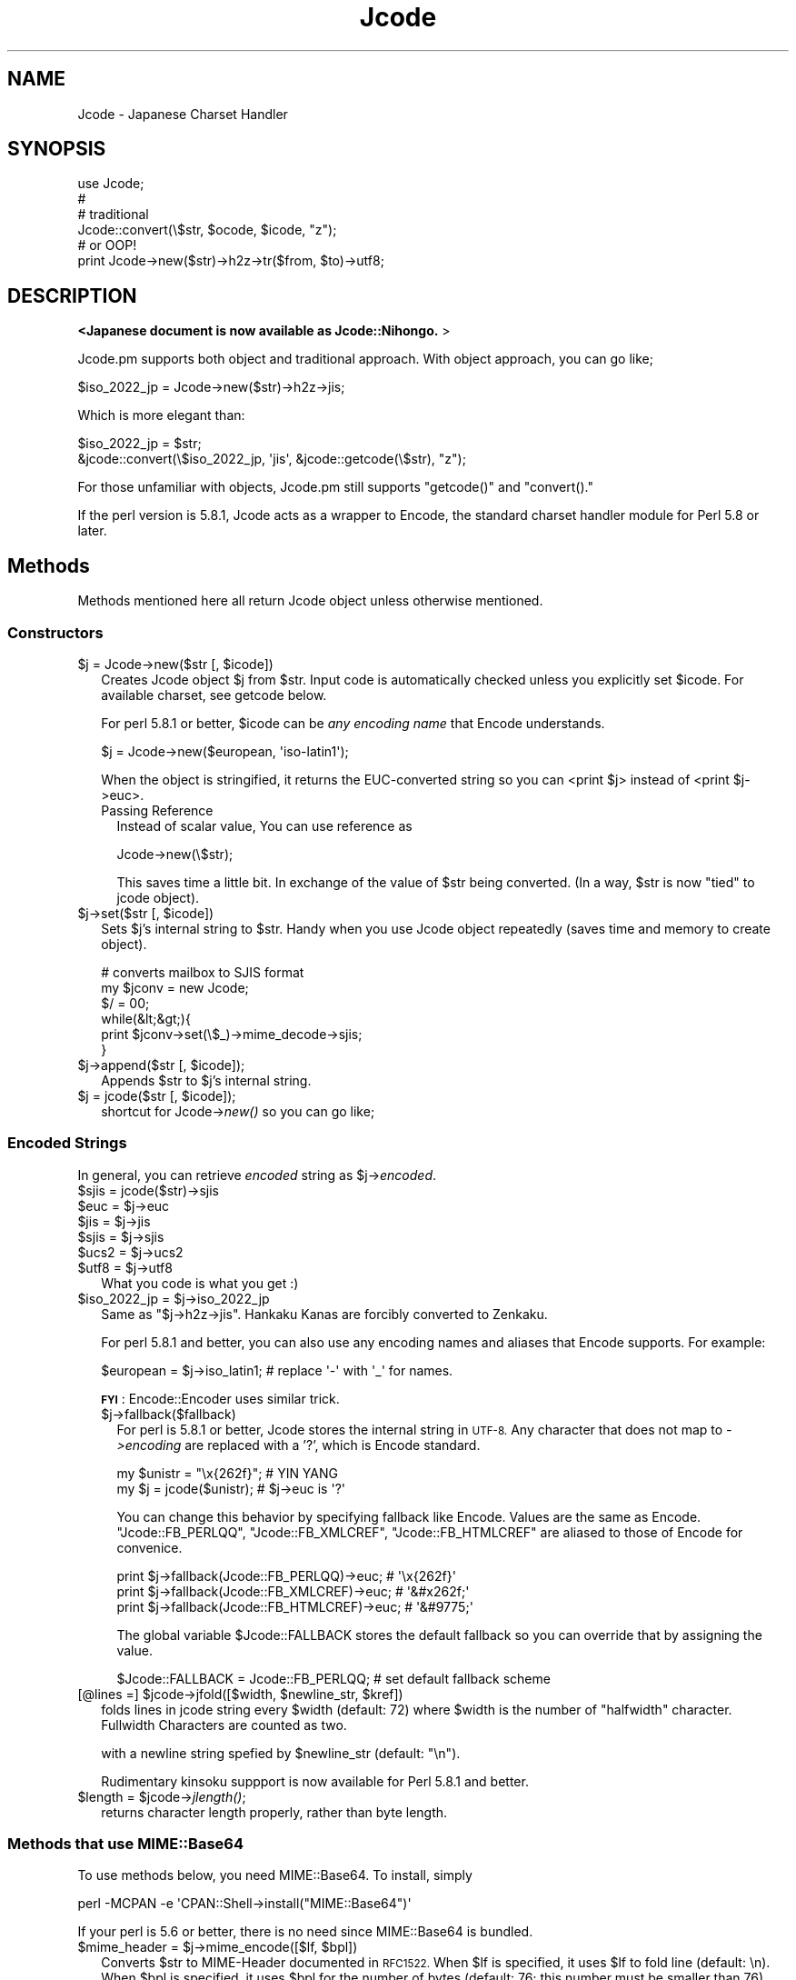 .\" Automatically generated by Pod::Man 4.09 (Pod::Simple 3.35)
.\"
.\" Standard preamble:
.\" ========================================================================
.de Sp \" Vertical space (when we can't use .PP)
.if t .sp .5v
.if n .sp
..
.de Vb \" Begin verbatim text
.ft CW
.nf
.ne \\$1
..
.de Ve \" End verbatim text
.ft R
.fi
..
.\" Set up some character translations and predefined strings.  \*(-- will
.\" give an unbreakable dash, \*(PI will give pi, \*(L" will give a left
.\" double quote, and \*(R" will give a right double quote.  \*(C+ will
.\" give a nicer C++.  Capital omega is used to do unbreakable dashes and
.\" therefore won't be available.  \*(C` and \*(C' expand to `' in nroff,
.\" nothing in troff, for use with C<>.
.tr \(*W-
.ds C+ C\v'-.1v'\h'-1p'\s-2+\h'-1p'+\s0\v'.1v'\h'-1p'
.ie n \{\
.    ds -- \(*W-
.    ds PI pi
.    if (\n(.H=4u)&(1m=24u) .ds -- \(*W\h'-12u'\(*W\h'-12u'-\" diablo 10 pitch
.    if (\n(.H=4u)&(1m=20u) .ds -- \(*W\h'-12u'\(*W\h'-8u'-\"  diablo 12 pitch
.    ds L" ""
.    ds R" ""
.    ds C` ""
.    ds C' ""
'br\}
.el\{\
.    ds -- \|\(em\|
.    ds PI \(*p
.    ds L" ``
.    ds R" ''
.    ds C`
.    ds C'
'br\}
.\"
.\" Escape single quotes in literal strings from groff's Unicode transform.
.ie \n(.g .ds Aq \(aq
.el       .ds Aq '
.\"
.\" If the F register is >0, we'll generate index entries on stderr for
.\" titles (.TH), headers (.SH), subsections (.SS), items (.Ip), and index
.\" entries marked with X<> in POD.  Of course, you'll have to process the
.\" output yourself in some meaningful fashion.
.\"
.\" Avoid warning from groff about undefined register 'F'.
.de IX
..
.if !\nF .nr F 0
.if \nF>0 \{\
.    de IX
.    tm Index:\\$1\t\\n%\t"\\$2"
..
.    if !\nF==2 \{\
.        nr % 0
.        nr F 2
.    \}
.\}
.\" ========================================================================
.\"
.IX Title "Jcode 3"
.TH Jcode 3 "2008-05-10" "perl v5.26.2" "User Contributed Perl Documentation"
.\" For nroff, turn off justification.  Always turn off hyphenation; it makes
.\" way too many mistakes in technical documents.
.if n .ad l
.nh
.SH "NAME"
Jcode \- Japanese Charset Handler
.SH "SYNOPSIS"
.IX Header "SYNOPSIS"
.Vb 6
\& use Jcode;
\& # 
\& # traditional
\& Jcode::convert(\e$str, $ocode, $icode, "z");
\& # or OOP!
\& print Jcode\->new($str)\->h2z\->tr($from, $to)\->utf8;
.Ve
.SH "DESCRIPTION"
.IX Header "DESCRIPTION"
\&\fB<Japanese document is now available as Jcode::Nihongo. \fR>
.PP
Jcode.pm supports both object and traditional approach.  
With object approach, you can go like;
.PP
.Vb 1
\&  $iso_2022_jp = Jcode\->new($str)\->h2z\->jis;
.Ve
.PP
Which is more elegant than:
.PP
.Vb 2
\&  $iso_2022_jp = $str;
\&  &jcode::convert(\e$iso_2022_jp, \*(Aqjis\*(Aq, &jcode::getcode(\e$str), "z");
.Ve
.PP
For those unfamiliar with objects, Jcode.pm still supports \f(CW\*(C`getcode()\*(C'\fR
and \f(CW\*(C`convert().\*(C'\fR
.PP
If the perl version is 5.8.1, Jcode acts as a wrapper to Encode,
the standard charset handler module for Perl 5.8 or later.
.SH "Methods"
.IX Header "Methods"
Methods mentioned here all return Jcode object unless otherwise mentioned.
.SS "Constructors"
.IX Subsection "Constructors"
.ie n .IP "$j = Jcode\->new($str [, $icode])" 2
.el .IP "\f(CW$j\fR = Jcode\->new($str [, \f(CW$icode\fR])" 2
.IX Item "$j = Jcode->new($str [, $icode])"
Creates Jcode object \f(CW$j\fR from \f(CW$str\fR.  Input code is automatically checked 
unless you explicitly set \f(CW$icode\fR. For available charset, see getcode
below.
.Sp
For perl 5.8.1 or better, \f(CW$icode\fR can be \fIany encoding name\fR
that Encode understands.
.Sp
.Vb 1
\&  $j = Jcode\->new($european, \*(Aqiso\-latin1\*(Aq);
.Ve
.Sp
When the object is stringified, it returns the EUC-converted string so
you can <print \f(CW$j\fR> instead of <print \f(CW$j\fR\->euc>.
.RS 2
.IP "Passing Reference" 2
.IX Item "Passing Reference"
Instead of scalar value, You can use reference as
.Sp
Jcode\->new(\e$str);
.Sp
This saves time a little bit.  In exchange of the value of \f(CW$str\fR being 
converted. (In a way, \f(CW$str\fR is now \*(L"tied\*(R" to jcode object).
.RE
.RS 2
.RE
.ie n .IP "$j\->set($str [, $icode])" 2
.el .IP "\f(CW$j\fR\->set($str [, \f(CW$icode\fR])" 2
.IX Item "$j->set($str [, $icode])"
Sets \f(CW$j\fR's internal string to \f(CW$str\fR.  Handy when you use Jcode object repeatedly 
(saves time and memory to create object).
.Sp
.Vb 6
\& # converts mailbox to SJIS format
\& my $jconv = new Jcode;
\& $/ = 00;
\& while(&lt;&gt;){
\&     print $jconv\->set(\e$_)\->mime_decode\->sjis;
\& }
.Ve
.ie n .IP "$j\->append($str [, $icode]);" 2
.el .IP "\f(CW$j\fR\->append($str [, \f(CW$icode\fR]);" 2
.IX Item "$j->append($str [, $icode]);"
Appends \f(CW$str\fR to \f(CW$j\fR's internal string.
.ie n .IP "$j = jcode($str [, $icode]);" 2
.el .IP "\f(CW$j\fR = jcode($str [, \f(CW$icode\fR]);" 2
.IX Item "$j = jcode($str [, $icode]);"
shortcut for Jcode\->\fInew()\fR so you can go like;
.SS "Encoded Strings"
.IX Subsection "Encoded Strings"
In general, you can retrieve \fIencoded\fR string as \f(CW$j\fR\->\fIencoded\fR.
.ie n .IP "$sjis = jcode($str)\->sjis" 2
.el .IP "\f(CW$sjis\fR = jcode($str)\->sjis" 2
.IX Item "$sjis = jcode($str)->sjis"
.PD 0
.ie n .IP "$euc = $j\->euc" 2
.el .IP "\f(CW$euc\fR = \f(CW$j\fR\->euc" 2
.IX Item "$euc = $j->euc"
.ie n .IP "$jis = $j\->jis" 2
.el .IP "\f(CW$jis\fR = \f(CW$j\fR\->jis" 2
.IX Item "$jis = $j->jis"
.ie n .IP "$sjis = $j\->sjis" 2
.el .IP "\f(CW$sjis\fR = \f(CW$j\fR\->sjis" 2
.IX Item "$sjis = $j->sjis"
.ie n .IP "$ucs2 = $j\->ucs2" 2
.el .IP "\f(CW$ucs2\fR = \f(CW$j\fR\->ucs2" 2
.IX Item "$ucs2 = $j->ucs2"
.ie n .IP "$utf8 = $j\->utf8" 2
.el .IP "\f(CW$utf8\fR = \f(CW$j\fR\->utf8" 2
.IX Item "$utf8 = $j->utf8"
.PD
What you code is what you get :)
.ie n .IP "$iso_2022_jp = $j\->iso_2022_jp" 2
.el .IP "\f(CW$iso_2022_jp\fR = \f(CW$j\fR\->iso_2022_jp" 2
.IX Item "$iso_2022_jp = $j->iso_2022_jp"
Same as \f(CW\*(C`$j\->h2z\->jis\*(C'\fR.
Hankaku Kanas are forcibly converted to Zenkaku.
.Sp
For perl 5.8.1 and better, you can also use any encoding names and
aliases that Encode supports.  For example:
.Sp
.Vb 1
\&  $european = $j\->iso_latin1; # replace \*(Aq\-\*(Aq with \*(Aq_\*(Aq for names.
.Ve
.Sp
\&\fB\s-1FYI\s0\fR: Encode::Encoder uses similar trick.
.RS 2
.ie n .IP "$j\->fallback($fallback)" 2
.el .IP "\f(CW$j\fR\->fallback($fallback)" 2
.IX Item "$j->fallback($fallback)"
For perl is 5.8.1 or better, Jcode stores the internal string in
\&\s-1UTF\-8.\s0  Any character that does not map to \fI\->encoding\fR are
replaced with a '?', which is Encode standard.
.Sp
.Vb 2
\&  my $unistr = "\ex{262f}"; # YIN YANG
\&  my $j = jcode($unistr);  # $j\->euc is \*(Aq?\*(Aq
.Ve
.Sp
You can change this behavior by specifying fallback like Encode.
Values are the same as Encode.  \f(CW\*(C`Jcode::FB_PERLQQ\*(C'\fR,
\&\f(CW\*(C`Jcode::FB_XMLCREF\*(C'\fR, \f(CW\*(C`Jcode::FB_HTMLCREF\*(C'\fR are aliased to those
of Encode for convenice.
.Sp
.Vb 3
\&  print $j\->fallback(Jcode::FB_PERLQQ)\->euc;   # \*(Aq\ex{262f}\*(Aq
\&  print $j\->fallback(Jcode::FB_XMLCREF)\->euc;  # \*(Aq&#x262f;\*(Aq
\&  print $j\->fallback(Jcode::FB_HTMLCREF)\->euc; # \*(Aq&#9775;\*(Aq
.Ve
.Sp
The global variable \f(CW$Jcode::FALLBACK\fR stores the default fallback so you can override that by assigning the value.
.Sp
.Vb 1
\&  $Jcode::FALLBACK = Jcode::FB_PERLQQ; # set default fallback scheme
.Ve
.RE
.RS 2
.RE
.ie n .IP "[@lines =] $jcode\->jfold([$width, $newline_str, $kref])" 2
.el .IP "[@lines =] \f(CW$jcode\fR\->jfold([$width, \f(CW$newline_str\fR, \f(CW$kref\fR])" 2
.IX Item "[@lines =] $jcode->jfold([$width, $newline_str, $kref])"
folds lines in jcode string every \f(CW$width\fR (default: 72) where \f(CW$width\fR is
the number of \*(L"halfwidth\*(R" character.  Fullwidth Characters are counted
as two.
.Sp
with a newline string spefied by \f(CW$newline_str\fR (default: \*(L"\en\*(R").
.Sp
Rudimentary kinsoku suppport is now available for Perl 5.8.1 and better.
.ie n .IP "$length = $jcode\->\fIjlength()\fR;" 2
.el .IP "\f(CW$length\fR = \f(CW$jcode\fR\->\fIjlength()\fR;" 2
.IX Item "$length = $jcode->jlength();"
returns character length properly, rather than byte length.
.SS "Methods that use MIME::Base64"
.IX Subsection "Methods that use MIME::Base64"
To use methods below, you need MIME::Base64.  To install, simply
.PP
.Vb 1
\&   perl \-MCPAN \-e \*(AqCPAN::Shell\->install("MIME::Base64")\*(Aq
.Ve
.PP
If your perl is 5.6 or better, there is no need since MIME::Base64 
is bundled.
.ie n .IP "$mime_header = $j\->mime_encode([$lf, $bpl])" 2
.el .IP "\f(CW$mime_header\fR = \f(CW$j\fR\->mime_encode([$lf, \f(CW$bpl\fR])" 2
.IX Item "$mime_header = $j->mime_encode([$lf, $bpl])"
Converts \f(CW$str\fR to MIME-Header documented in \s-1RFC1522.\s0 
When \f(CW$lf\fR is specified, it uses \f(CW$lf\fR to fold line (default: \en).
When \f(CW$bpl\fR is specified, it uses \f(CW$bpl\fR for the number of bytes (default: 76; 
this number must be smaller than 76).
.Sp
For Perl 5.8.1 or better, you can also encode \s-1MIME\s0 Header as:
.Sp
.Vb 1
\&  $mime_header = $j\->MIME_Header;
.Ve
.Sp
In which case the resulting \f(CW$mime_header\fR is MIME-B-encoded \s-1UTF\-8\s0
whereas \f(CW\*(C`$j\->mime_encode()\*(C'\fR returnes MIME-B-encoded \s-1ISO\-2022\-JP.\s0
Most modern MUAs support both.
.ie n .IP "$j\->mime_decode;" 2
.el .IP "\f(CW$j\fR\->mime_decode;" 2
.IX Item "$j->mime_decode;"
Decodes MIME-Header in Jcode object.  For perl 5.8.1 or better, you
can also do the same as:
.Sp
.Vb 1
\&  Jcode\->new($str, \*(AqMIME\-Header\*(Aq)
.Ve
.SS "Hankaku vs. Zenkaku"
.IX Subsection "Hankaku vs. Zenkaku"
.ie n .IP "$j\->h2z([$keep_dakuten])" 2
.el .IP "\f(CW$j\fR\->h2z([$keep_dakuten])" 2
.IX Item "$j->h2z([$keep_dakuten])"
Converts X201 kana (Hankaku) to X208 kana (Zenkaku).  
When \f(CW$keep_dakuten\fR is set, it leaves dakuten as is
(That is, \*(L"ka + dakuten\*(R" is left as is instead of
being converted to \*(L"ga\*(R")
.Sp
You can retrieve the number of matches via \f(CW$j\fR\->nmatch;
.ie n .IP "$j\->z2h" 2
.el .IP "\f(CW$j\fR\->z2h" 2
.IX Item "$j->z2h"
Converts X208 kana (Zenkaku) to X201 kana (Hankaku).
.Sp
You can retrieve the number of matches via \f(CW$j\fR\->nmatch;
.SS "Regexp emulators"
.IX Subsection "Regexp emulators"
To use \f(CW\*(C`\->m()\*(C'\fR and \f(CW\*(C`\->s()\*(C'\fR, you need perl 5.8.1 or
better.
.ie n .IP "$j\->tr($from, $to, $opt);" 2
.el .IP "\f(CW$j\fR\->tr($from, \f(CW$to\fR, \f(CW$opt\fR);" 2
.IX Item "$j->tr($from, $to, $opt);"
Applies \f(CW\*(C`tr/$from/$to/\*(C'\fR on Jcode object where \f(CW$from\fR and \f(CW$to\fR are
EUC-JP strings.  On perl 5.8.1 or better, \f(CW$from\fR and \f(CW$to\fR can 
also be flagged \s-1UTF\-8\s0 strings.
.Sp
If \f(CW$opt\fR is set, \f(CW\*(C`tr/$from/$to/$opt\*(C'\fR is applied.  \f(CW$opt\fR must
be 'c', 'd' or the combination thereof.
.Sp
You can retrieve the number of matches via \f(CW$j\fR\->nmatch;
.Sp
The following methods are available only for perl 5.8.1 or better.
.ie n .IP "$j\->s($patter, $replace, $opt);" 2
.el .IP "\f(CW$j\fR\->s($patter, \f(CW$replace\fR, \f(CW$opt\fR);" 2
.IX Item "$j->s($patter, $replace, $opt);"
Applies \f(CW\*(C`s/$pattern/$replace/$opt\*(C'\fR. \f(CW$pattern\fR and \f(CW\*(C`replace\*(C'\fR must
be in EUC-JP or flagged \s-1UTF\-8.\s0 \f(CW$opt\fR are the same as regexp options.
See perlre for regexp options.
.Sp
Like \f(CW\*(C`$j\->tr()\*(C'\fR, \f(CW\*(C`$j\->s()\*(C'\fR returns the object itself so
you can nest the operation as follows;
.Sp
.Vb 1
\&  $j\->tr("a\-z", "A\-Z")\->s("foo", "bar");
.Ve
.ie n .IP "[@match = ] $j\->m($pattern, $opt);" 2
.el .IP "[@match = ] \f(CW$j\fR\->m($pattern, \f(CW$opt\fR);" 2
.IX Item "[@match = ] $j->m($pattern, $opt);"
Applies \f(CW\*(C`m/$patter/$opt\*(C'\fR.  Note that this method \s-1DOES NOT RETURN
AN OBJECT\s0 so you can't chain the method like  \f(CW\*(C`$j\->s()\*(C'\fR.
.SS "Instance Variables"
.IX Subsection "Instance Variables"
If you need to access instance variables of Jcode object, use access
methods below instead of directly accessing them (That's what \s-1OOP\s0
is all about)
.PP
\&\s-1FYI,\s0 Jcode uses a ref to array instead of ref to hash (common way) to
optimize speed (Actually you don't have to know as long as you use
access methods instead;  Once again, that's \s-1OOP\s0)
.ie n .IP "$j\->r_str" 2
.el .IP "\f(CW$j\fR\->r_str" 2
.IX Item "$j->r_str"
Reference to the EUC-coded String.
.ie n .IP "$j\->icode" 2
.el .IP "\f(CW$j\fR\->icode" 2
.IX Item "$j->icode"
Input charcode in recent operation.
.ie n .IP "$j\->nmatch" 2
.el .IP "\f(CW$j\fR\->nmatch" 2
.IX Item "$j->nmatch"
Number of matches (Used in \f(CW$j\fR\->tr, etc.)
.SH "Subroutines"
.IX Header "Subroutines"
.IP "($code, [$nmatch]) = getcode($str)" 2
.IX Item "($code, [$nmatch]) = getcode($str)"
Returns char code of \f(CW$str\fR. Return codes are as follows
.Sp
.Vb 7
\& ascii   Ascii (Contains no Japanese Code)
\& binary  Binary (Not Text File)
\& euc     EUC\-JP
\& sjis    SHIFT_JIS
\& jis     JIS (ISO\-2022\-JP)
\& ucs2    UCS2 (Raw Unicode)
\& utf8    UTF8
.Ve
.Sp
When array context is used instead of scaler, it also returns how many
character codes are found.  As mentioned above, \f(CW$str\fR can be \e$str
instead.
.Sp
\&\fBjcode.pl Users:\fR  This function is 100% upper-conpatible with 
\&\fIjcode::getcode()\fR \*(-- well, almost;
.Sp
.Vb 2
\& * When its return value is an array, the order is the opposite;
\&   jcode::getcode() returns $nmatch first.
\&
\& * jcode::getcode() returns \*(Aqundef\*(Aq when the number of EUC characters
\&   is equal to that of SJIS.  Jcode::getcode() returns EUC.  for
\&   Jcode.pm there is no in\-betweens.
.Ve
.ie n .IP "Jcode::convert($str, [$ocode, $icode, $opt])" 2
.el .IP "Jcode::convert($str, [$ocode, \f(CW$icode\fR, \f(CW$opt\fR])" 2
.IX Item "Jcode::convert($str, [$ocode, $icode, $opt])"
Converts \f(CW$str\fR to char code specified by \f(CW$ocode\fR.  When \f(CW$icode\fR is specified
also, it assumes \f(CW$icode\fR for input string instead of the one checked by
\&\fIgetcode()\fR. As mentioned above, \f(CW$str\fR can be \e$str instead.
.Sp
\&\fBjcode.pl Users:\fR  This function is 100% upper-conpatible with 
\&\fIjcode::convert()\fR !
.SH "BUGS"
.IX Header "BUGS"
For perl is 5.8.1 or later, Jcode acts as a wrapper to Encode.
Meaning Jcode is subject to bugs therein.
.SH "ACKNOWLEDGEMENTS"
.IX Header "ACKNOWLEDGEMENTS"
This package owes a lot in motivation, design, and code, to the jcode.pl 
for Perl4 by Kazumasa Utashiro <utashiro@iij.ad.jp>.
.PP
Hiroki Ohzaki <ohzaki@iod.ricoh.co.jp> has helped me polish regexp from the 
very first stage of development.
.PP
JEncode by makamaka@donzoko.net has inspired me to integrate Encode to
Jcode.  He has also contributed Japanese \s-1POD.\s0
.PP
And folks at Jcode Mailing list <jcode5@ring.gr.jp>.  Without them, I
couldn't have coded this far.
.SH "SEE ALSO"
.IX Header "SEE ALSO"
Encode
.PP
Jcode::Nihongo
.PP
<http://www.iana.org/assignments/character\-sets>
.SH "COPYRIGHT"
.IX Header "COPYRIGHT"
Copyright 1999\-2005 Dan Kogai <dankogai@dan.co.jp>
.PP
This library is free software; you can redistribute it
and/or modify it under the same terms as Perl itself.
